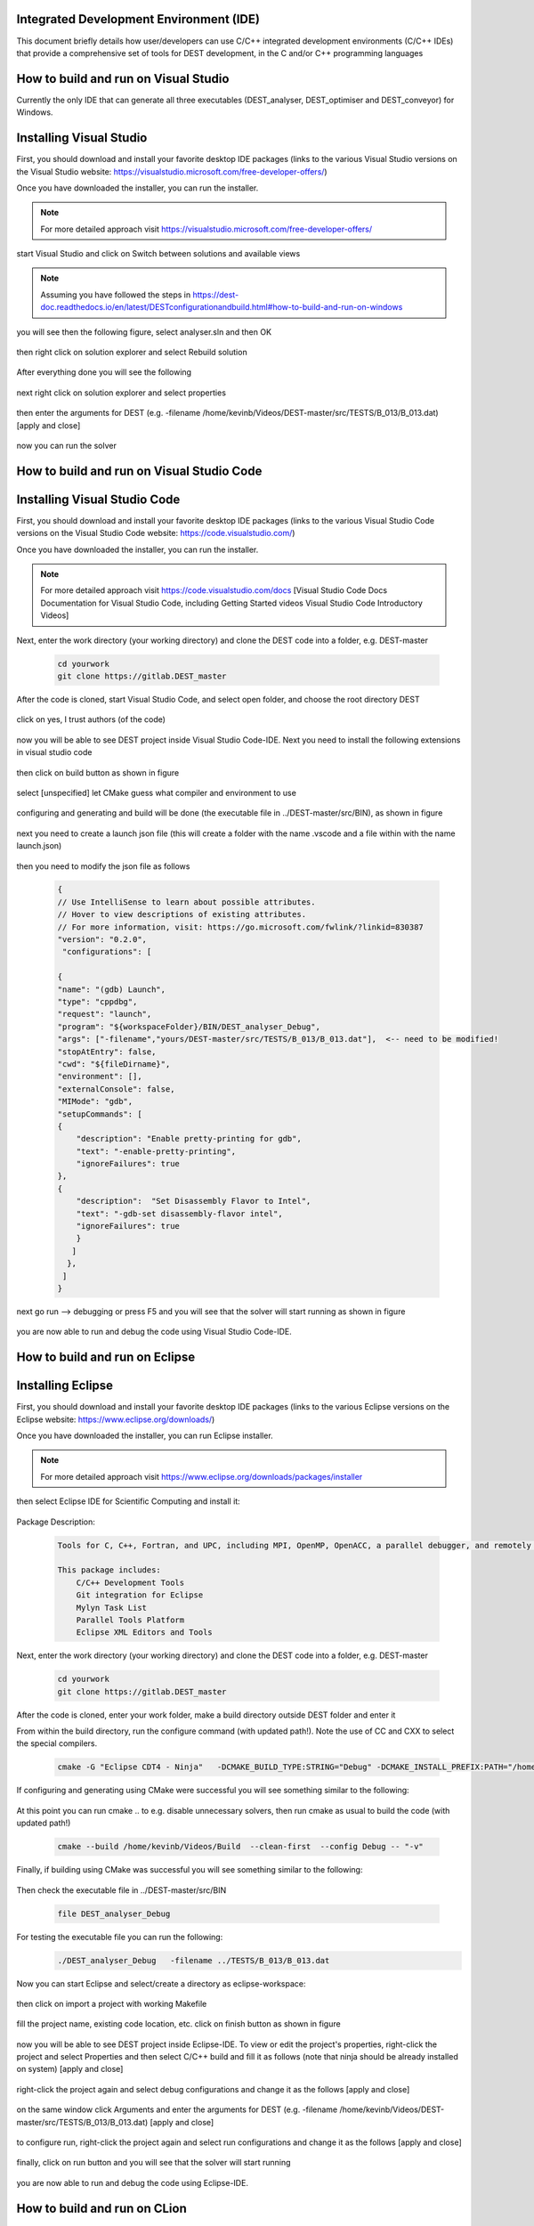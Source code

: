 .. _execution:



Integrated Development Environment (IDE)
=======================
This document briefly details how user/developers can  use C/C++ integrated development environments (C/C++ IDEs) that provide a comprehensive set of tools for DEST development, in the C and/or C++ programming languages

How to build and run on Visual Studio 
=======================

Currently the only IDE that can generate all three executables (DEST_analyser, DEST_optimiser and DEST_conveyor) for Windows. 

Installing Visual Studio  
==================
.. image:: ../../images/win-images/vs.png
   :alt: VS 
   :target: https://visualstudio.microsoft.com/free-developer-offers/
   :class: with-shadow
   :scale: 60

First, you should download and install your favorite desktop IDE packages (links to the various Visual Studio versions on the Visual Studio website: https://visualstudio.microsoft.com/free-developer-offers/)


Once you have downloaded the installer, you can run the installer.

.. Note:: For more detailed approach visit https://visualstudio.microsoft.com/free-developer-offers/ 	


start Visual Studio and click on Switch between solutions and available views


 .. image:: ../../images/win-images/8x.png
   :alt: win8x
   :align: center
   :class: with-shadow
   :scale: 50

.. Note:: Assuming you have followed the steps in https://dest-doc.readthedocs.io/en/latest/DESTconfigurationandbuild.html#how-to-build-and-run-on-windows

you will see then the following figure, select analyser.sln and then OK

 .. image:: ../../images/win-images/16.png
   :alt: win16
   :align: center
   :class: with-shadow
   :scale: 50
  
then right click on solution explorer and select Rebuild solution  
  
 .. image:: ../../images/win-images/17.png
   :alt: win17
   :align: center
   :class: with-shadow
   :scale: 50

After everything done you will see the following

 .. image:: ../../images/win-images/18.png
   :alt: win18
   :align: center
   :class: with-shadow
   :scale: 50

next right click on solution explorer and select properties

 .. image:: ../../images/win-images/19.png
   :alt: win19
   :align: center
   :class: with-shadow
   :scale: 50

then enter the arguments for DEST (e.g. -filename   /home/kevinb/Videos/DEST-master/src/TESTS/B_013/B_013.dat) [apply and close]

 .. image:: ../../images/win-images/21.png
   :alt: win21
   :align: center
   :class: with-shadow
   :scale: 50

now you can run the solver

 .. image:: ../../images/win-images/22.png
   :alt: win22
   :align: center
   :class: with-shadow
   :scale: 50

How to build and run on Visual Studio Code 
=====================


Installing Visual Studio Code 
==================
.. image:: ../../images/vsc1.png
   :alt: VSC1 
   :target: https://code.visualstudio.com/
   :class: with-shadow
   :scale: 100

First, you should download and install your favorite desktop IDE packages (links to the various Visual Studio Code versions on the Visual Studio Code website: https://code.visualstudio.com/)


Once you have downloaded the installer, you can run the installer.

.. Note:: For more detailed approach visit https://code.visualstudio.com/docs [Visual Studio Code Docs Documentation for Visual Studio Code, including Getting Started videos Visual Studio Code Introductory Videos] 

Next, enter the work directory (your working directory) and clone the DEST code into a folder, e.g. DEST-master

    .. code-block:: console
		
		cd yourwork
                git clone https://gitlab.DEST_master 


After the code is cloned, start Visual Studio Code, and select open folder, and choose the root directory DEST


 .. image:: ../../images/vsc2.png
   :alt: VSC2
   :align: center
   :class: with-shadow
   :scale: 80

click on yes, I trust authors (of the code)

 .. image:: ../../images/vsc3.png
   :alt: VSC3
   :align: center
   :class: with-shadow
   :scale: 80


now you will be able to see DEST project inside Visual Studio Code-IDE. Next you need to install the following extensions in visual studio code

 .. image:: ../../images/vsc0.png
   :alt: VSC0
   :align: center
   :class: with-shadow
   :scale: 60


then click on build button as shown in figure


 .. image:: ../../images/vsc4.png
   :alt: VSC4
   :align: center
   :class: with-shadow
   :scale: 80



select [unspecified] let CMake guess what compiler and environment to use

 .. image:: ../../images/vsc5.png
   :alt: VSC5
   :align: center
   :class: with-shadow
   :scale: 60

configuring and generating and build will be done (the executable file in ../DEST-master/src/BIN), as shown in figure

 .. image:: ../../images/vsc6.png
   :alt: VSC6
   :align: center
   :class: with-shadow
   :scale: 60  

next you need to create a launch json file (this will create a folder with the name .vscode and a file within with the name launch.json)

 .. image:: ../../images/vsc7.png
   :alt: VSC7
   :align: center
   :class: with-shadow
   :scale: 60 

then you need to modify the json file as follows

        .. code-block:: bash
	
                {
                // Use IntelliSense to learn about possible attributes.
                // Hover to view descriptions of existing attributes.
                // For more information, visit: https://go.microsoft.com/fwlink/?linkid=830387
                "version": "0.2.0",
                 "configurations": [
  
                {
                "name": "(gdb) Launch",
                "type": "cppdbg",
                "request": "launch",
                "program": "${workspaceFolder}/BIN/DEST_analyser_Debug",
                "args": ["-filename","yours/DEST-master/src/TESTS/B_013/B_013.dat"],  <-- need to be modified!
                "stopAtEntry": false,
                "cwd": "${fileDirname}",
                "environment": [],
                "externalConsole": false,
                "MIMode": "gdb",
                "setupCommands": [
                {
                    "description": "Enable pretty-printing for gdb",
                    "text": "-enable-pretty-printing",
                    "ignoreFailures": true
                },
                {
                    "description":  "Set Disassembly Flavor to Intel",
                    "text": "-gdb-set disassembly-flavor intel",
                    "ignoreFailures": true
                    }
                   ]
                  }, 
                 ]
                }
		
next go run --> debugging or press F5  and you will see that the solver will start running as shown in figure

 .. image:: ../../images/vsc8.png
   :alt: VSC8
   :align: center
   :class: with-shadow
   :scale: 60
   
you are now able to run and debug the code using Visual Studio Code-IDE.   

How to build and run on Eclipse 
=======================

Installing Eclipse 
==================
.. image:: ../../images/eclipse1.png
   :alt: Eclipse1 
   :target: https://www.eclipse.org/downloads/
   :class: with-shadow
   :scale: 100

First, you should download and install your favorite desktop IDE packages (links to the various Eclipse versions on the Eclipse website: https://www.eclipse.org/downloads/)


Once you have downloaded the installer, you can run Eclipse installer.

.. Note:: For more detailed approach visit https://www.eclipse.org/downloads/packages/installer



then select Eclipse IDE for Scientific Computing and install it:


 .. image:: ../../images/eclipse2.png
   :alt: Eclipse2
   :align: center
   :class: with-shadow
   :scale: 80
   

Package Description:

           .. code-block:: console
		
	              	
                  Tools for C, C++, Fortran, and UPC, including MPI, OpenMP, OpenACC, a parallel debugger, and remotely building, running and monitoring applications.

                  This package includes:
                      C/C++ Development Tools
                      Git integration for Eclipse
                      Mylyn Task List
                      Parallel Tools Platform
                      Eclipse XML Editors and Tools	


Next, enter the work directory (your working directory) and clone the DEST code into a folder, e.g. DEST-master

    .. code-block:: console
		
		cd yourwork
                git clone https://gitlab.DEST_master 


After the code is cloned, enter your work folder, make a build directory outside DEST folder and enter it
    .. code-block:: console
		mkdir Build
		cd Build


From within the build directory, run the configure command (with updated path!). Note the use of CC and CXX to select the special compilers.

    .. code-block:: console
		
	cmake -G "Eclipse CDT4 - Ninja"   -DCMAKE_BUILD_TYPE:STRING="Debug" -DCMAKE_INSTALL_PREFIX:PATH="/home/kevinb/Videos/DEST-master/src/Install"  -DCMAKE_C_COMPILER="/usr/bin/cc"  -DCMAKE_CXX_COMPILER="/usr/bin/c++"  /home/kevinb/Videos/DEST-master/src/CMakeLists.txt
	
If configuring and generating using CMake were successful you will see something similar to the following:

 .. image:: ../../images/eclipse3.png
   :alt: Eclipse3
   :align: center
   :class: with-shadow
   :scale: 80



At this point you can run cmake .. to e.g. disable unnecessary solvers, then run cmake as usual to build the code (with updated path!)

    .. code-block:: console
		
		cmake --build /home/kevinb/Videos/Build  --clean-first  --config Debug -- "-v"


Finally, if building using CMake was successful you will see something similar to the following:

 .. image:: ../../images/eclipse4.png
   :alt: Eclipse4
   :align: center
   :class: with-shadow
   :scale: 80



Then check the executable file in ../DEST-master/src/BIN

    .. code-block:: console
    
		file DEST_analyser_Debug


For testing the executable file you can run the following:
    .. code-block:: console
		
		./DEST_analyser_Debug   -filename ../TESTS/B_013/B_013.dat





Now you can start Eclipse and select/create a directory as eclipse-workspace:	
  
 
 .. image:: ../../images/eclipse5.png
   :alt: Eclipse5
   :align: center
   :class: with-shadow
   :scale: 90
   
   
then click on import a project with working Makefile



 .. image:: ../../images/eclipse6.png
   :alt: Eclipse6
   :align: center
   :class: with-shadow
   :scale: 70
 


fill the project name, existing code location, etc. click on finish button as shown in figure


 .. image:: ../../images/eclipse7.png
   :alt: Eclipse7
   :align: center
   :class: with-shadow
   :scale: 70


now you will be able to see DEST project inside Eclipse-IDE. To view or edit the project's properties, right-click the project and select Properties and then select C/C++ build and fill it as follows (note that ninja should be already installed on system) [apply and close]
 
 
 .. image:: ../../images/eclipse8.png
   :alt: Eclipse8
   :align: center
   :class: with-shadow
   :scale: 60
   

right-click the project again and select debug configurations and change it as the follows [apply and close]

 
 .. image:: ../../images/eclipse9.png
   :alt: Eclipse9
   :align: center
   :class: with-shadow
   :scale: 60



on the same window click Arguments and enter the arguments for DEST (e.g. -filename   /home/kevinb/Videos/DEST-master/src/TESTS/B_013/B_013.dat) [apply and close]



 .. image:: ../../images/eclipse10.png
   :alt: Eclipse10
   :align: center
   :class: with-shadow
   :scale: 60
   
   
   
   
to configure run, right-click the project again and select run configurations and change it as the follows [apply and close]



 .. image:: ../../images/eclipse11.png
   :alt: Eclipse11
   :align: center
   :class: with-shadow
   :scale: 60
   
   
finally, click on run button and you will see that the solver will start running
 
 
 .. image:: ../../images/eclipse12.png
   :alt: Eclipse12
   :align: center
   :class: with-shadow
   :scale: 60


you are now able to run and debug the code using Eclipse-IDE.
   
How to build and run on CLion 
=======================

Installing CLion
==================
.. image:: ../../images/cl0.png
   :alt: CL0
   :target: https://www.jetbrains.com/clion/
   :class: with-shadow
   :scale: 40

First, you should download and install your favorite desktop IDE packages (links to the various CLion versions on the CLion website: https://www.jetbrains.com/clion/)


Once you have downloaded the installer, you can run the installer.

.. Note:: For more detailed approach visit https://www.jetbrains.com/clion/ 

Next, enter the work directory (your working directory) and clone the DEST code into a folder, e.g. DEST-master

    .. code-block:: console
		
		cd yourwork
                git clone https://gitlab.DEST_master 


After the code is cloned, start CLion and select open (folder), and choose the root directory DEST 

 .. image:: ../../images/cl1.png
   :alt: CL1
   :align: center
   :class: with-shadow
   :scale: 90


click on next


 .. image:: ../../images/cl2.png
   :alt: CL2
   :align: center
   :class: with-shadow
   :scale: 50
   
   
click on finish


 .. image:: ../../images/cl3.png
   :alt: CL3
   :align: center
   :class: with-shadow
   :scale: 50
   
as shown in the following figure select Edit Configuration


 .. image:: ../../images/cl4.png
   :alt: CL4
   :align: center
   :class: with-shadow
   :scale: 50


enter the arguments for DEST as shown in the following figure:
    .. code-block:: console
		
		-filename  path to/TESTS/B_013/B_013.dat


 .. image:: ../../images/cl5.png
   :alt: CL5
   :align: center
   :class: with-shadow
   :scale: 50   


you are now able to run and debug the code using CLion-IDE.


 .. image:: ../../images/cl6.png
   :alt: CL6
   :align: center
   :class: with-shadow
   :scale: 50     
